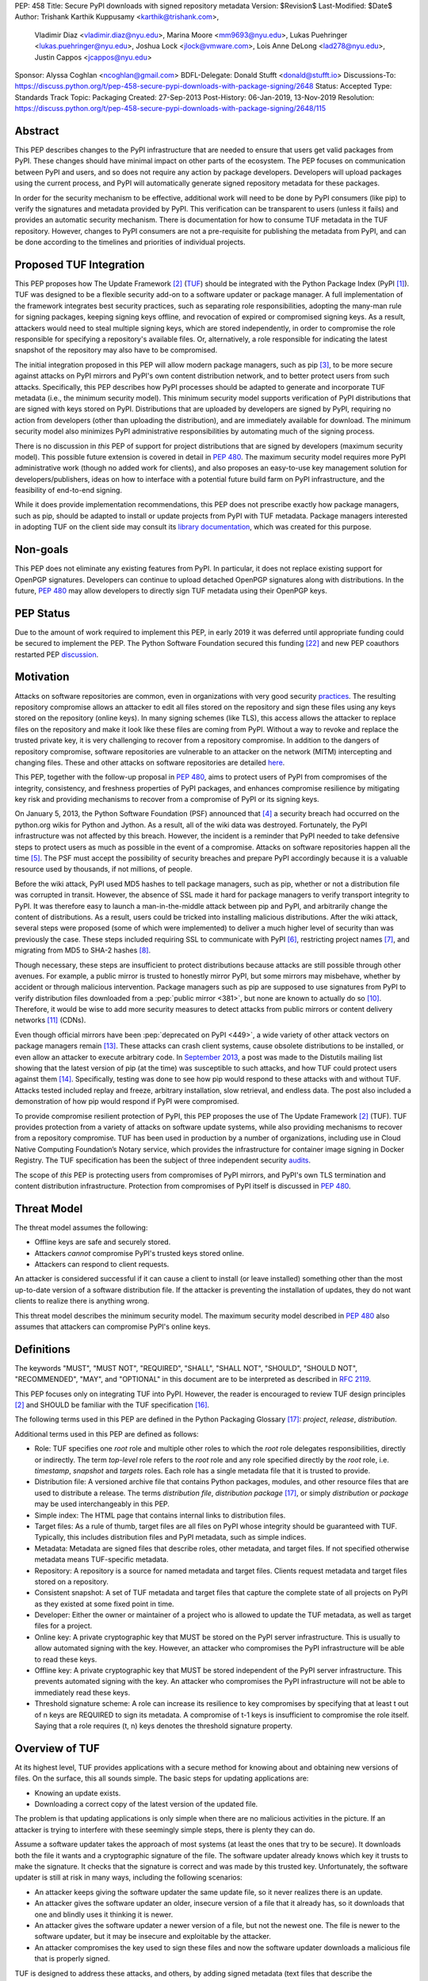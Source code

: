 PEP: 458
Title: Secure PyPI downloads with signed repository metadata
Version: $Revision$
Last-Modified: $Date$
Author: Trishank Karthik Kuppusamy <karthik@trishank.com>,
        Vladimir Diaz <vladimir.diaz@nyu.edu>,
        Marina Moore <mm9693@nyu.edu>,
        Lukas Puehringer <lukas.puehringer@nyu.edu>,
        Joshua Lock <jlock@vmware.com>,
        Lois Anne DeLong <lad278@nyu.edu>,
        Justin Cappos <jcappos@nyu.edu>
Sponsor: Alyssa Coghlan <ncoghlan@gmail.com>
BDFL-Delegate: Donald Stufft <donald@stufft.io>
Discussions-To: https://discuss.python.org/t/pep-458-secure-pypi-downloads-with-package-signing/2648
Status: Accepted
Type: Standards Track
Topic: Packaging
Created: 27-Sep-2013
Post-History: 06-Jan-2019, 13-Nov-2019
Resolution: https://discuss.python.org/t/pep-458-secure-pypi-downloads-with-package-signing/2648/115


Abstract
========

This PEP describes changes to the PyPI infrastructure that are needed to ensure
that users get valid packages from PyPI. These changes should have minimal
impact on other parts of the ecosystem. The PEP focuses on communication between
PyPI and users, and so does not require any action by package developers.
Developers will upload packages using the current process, and PyPI will
automatically generate signed repository metadata for these packages.

In order for the security mechanism to be
effective, additional work will need to be done by PyPI consumers (like pip) to
verify the signatures and metadata provided by PyPI. This verification can be
transparent to users (unless it fails) and provides an automatic security
mechanism. There is documentation for how to consume TUF metadata in the TUF
repository. However, changes to PyPI consumers are not a pre-requisite for
publishing the metadata from PyPI, and can be done
according to the timelines and priorities of individual projects.



Proposed TUF Integration
========================

This PEP proposes how The Update Framework [2]_ (TUF__) should be integrated with the
Python Package Index (PyPI [1]_). TUF was designed to be a flexible
security add-on to a software updater or package manager.  A full implementation
of the framework
integrates best security practices, such as separating role responsibilities,
adopting the many-man rule for signing packages, keeping signing keys offline,
and revocation of expired or compromised signing keys.  As a result, attackers
would need to steal multiple signing keys, which are stored independently,
in order to compromise the role responsible for specifying a repository's available
files.  Or, alternatively, a role
responsible for indicating the latest snapshot of the repository may also have to be
compromised.

__ https://www.linuxfoundation.org/cloud-containers-virtualization/2017/10/cncf-host-two-security-projects-notary-tuf-specification/

The initial integration proposed in this PEP will allow modern package managers,
such as pip [3]_, to be more secure against attacks on PyPI mirrors and PyPI's
own content distribution network, and to better protect users from such attacks.
Specifically, this PEP describes how PyPI processes
should be adapted to generate and incorporate TUF metadata (i.e., the minimum
security model).  This minimum security model supports verification of PyPI
distributions that are signed with keys stored on PyPI. Distributions that are
uploaded by developers are signed by PyPI, requiring no action from developers
(other than uploading the distribution), and are immediately available for
download.  The minimum security model also minimizes PyPI administrative
responsibilities by automating much of the signing process.

There is no discussion in *this* PEP of support for project distributions that
are signed by developers (maximum security model). This possible future extension
is covered in detail in :pep:`480`.  The maximum security model requires more PyPI
administrative work (though no added work for clients), and also proposes
an easy-to-use key management solution for developers/publishers, ideas on how
to interface with a potential future build farm on PyPI infrastructure, and the
feasibility of end-to-end signing.

While it does provide implementation recommendations, this PEP does not
prescribe exactly how package managers, such as pip, should be adapted
to install or update projects from PyPI with TUF metadata.   Package managers
interested in adopting TUF on the client side may consult its `library
documentation`__, which was created for this purpose.

__ https://theupdateframework.readthedocs.io/en/stable/api/tuf.ngclient.html

Non-goals
=========

This PEP does not eliminate any existing features from PyPI. In particular, it
does not replace existing support for OpenPGP signatures. Developers can continue
to upload detached OpenPGP signatures along with distributions. In the future,
:pep:`480` may allow developers to directly sign TUF metadata using their OpenPGP keys.


PEP Status
==========

Due to the amount of work required to implement this PEP, in early
2019 it was deferred until appropriate funding could be secured to
implement the PEP. The Python Software Foundation secured this funding
[22]_ and new PEP coauthors restarted PEP discussion__.

__ https://discuss.python.org/t/pep-458-secure-pypi-downloads-with-package-signing/2648/


Motivation
==========

Attacks on software repositories are common, even in organizations with very
good security practices__. The resulting repository compromise allows an
attacker to edit all files stored on the repository and sign these files using
any keys stored on the repository (online keys). In many signing schemes (like
TLS), this access allows the attacker to replace files on the repository and
make it look like these files are coming from PyPI. Without a way to revoke and
replace the trusted private key, it is very challenging to recover from a
repository compromise. In addition to the dangers of repository compromise,
software repositories are vulnerable to an attacker on the network (MITM)
intercepting and changing files. These and other attacks on software
repositories are detailed here__.

This PEP, together with the follow-up proposal in :pep:`480`, aims to protect users
of PyPI from compromises of the integrity, consistency, and freshness properties
of PyPI packages, and enhances compromise resilience by mitigating key risk and
providing mechanisms to recover from a compromise of PyPI or its signing keys.

__ https://github.com/theupdateframework/pip/wiki/Attacks-on-software-repositories
__ https://theupdateframework.github.io/security.html

On January 5, 2013, the Python Software Foundation (PSF) announced that [4]_ a security
breach had occurred on the
python.org wikis for Python and Jython. As a result, all of the wiki data was destroyed.
Fortunately, the PyPI infrastructure was not affected by this breach.
However, the incident is a reminder that PyPI needed to take defensive steps to
protect users as much as possible in the event of a compromise.  Attacks on
software repositories happen all the time [5]_.  The PSF must accept the
possibility of security breaches and prepare PyPI accordingly because it is a
valuable resource used by thousands, if not millions, of people.

Before the wiki attack, PyPI used MD5 hashes to tell package managers, such as
pip, whether or not a distribution file was corrupted in transit.  However, the absence
of SSL made it hard for package managers to verify transport integrity to PyPI.
It was therefore easy to launch a man-in-the-middle attack between pip and
PyPI, and arbitrarily change the content of distributions.  As a result, users could be tricked into
installing malicious distributions.  After the wiki
attack, several steps were proposed (some of which were implemented) to deliver
a much higher level of security than was previously the case. These steps included
requiring SSL to
communicate with PyPI [6]_, restricting project names [7]_, and migrating from
MD5 to SHA-2 hashes [8]_.

Though necessary, these steps are insufficient to protect distributions because attacks are still
possible through other avenues.  For example, a public mirror is trusted to
honestly mirror PyPI, but some mirrors may misbehave, whether by accident or through
malicious intervention.
Package managers such as pip are supposed to use signatures from PyPI to verify
distribution files downloaded from a :pep:`public mirror <381>`, but none are known to actually
do so [10]_.  Therefore, it would be wise to add more security measures to
detect attacks from public mirrors or content delivery networks [11]_ (CDNs).

Even though official mirrors have been :pep:`deprecated on PyPI <449>`, a
wide variety of other attack vectors on package managers remain [13]_.  These attacks
can crash client systems, cause obsolete distributions to be installed, or even
allow an attacker to execute arbitrary code.  In `September 2013`__, a post was
made to the Distutils mailing list showing that the latest version of pip (at
the time) was susceptible to such attacks, and how TUF could protect users
against them [14]_.  Specifically, testing was done to see how pip would
respond to these attacks with and without TUF.  Attacks tested included replay
and freeze, arbitrary installation, slow retrieval, and endless data.  The post
also included a demonstration of how pip would respond if PyPI were
compromised.

__ https://mail.python.org/pipermail/distutils-sig/2013-September/022755.html

To provide compromise resilient protection of PyPI, this PEP proposes the use of
The Update Framework [2]_ (TUF). TUF provides protection from a variety of
attacks on software update systems, while also providing mechanisms to recover
from a repository compromise. TUF has been used in production by a number of
organizations, including use in Cloud Native Computing Foundation’s Notary
service, which provides the infrastructure for container image signing in Docker
Registry. The TUF specification has been the subject of three independent
security audits__.

__ https://theupdateframework.github.io/audits.html

The scope of *this* PEP is protecting users from compromises of PyPI mirrors,
and PyPI's own TLS termination and content distribution infrastructure.
Protection from compromises of PyPI itself is discussed in :pep:`480`.


Threat Model
============

The threat model assumes the following:

* Offline keys are safe and securely stored.

* Attackers *cannot* compromise PyPI's trusted keys stored online.

* Attackers can respond to client requests.

An attacker is considered successful if it can cause a client to install (or
leave installed) something other than the most up-to-date version of a
software distribution file. If the attacker is preventing the installation
of updates, they do not want clients to realize there is anything wrong.

This threat model describes the minimum security model. The maximum security
model described in :pep:`480` also assumes that attackers can compromise PyPI's
online keys.


Definitions
===========

The keywords "MUST", "MUST NOT", "REQUIRED", "SHALL", "SHALL NOT", "SHOULD",
"SHOULD NOT", "RECOMMENDED", "MAY", and "OPTIONAL" in this document are to be
interpreted as described in :rfc:`2119`.

This PEP focuses only on integrating TUF into PyPI. However, the reader is
encouraged to review TUF design principles [2]_ and SHOULD be
familiar with the TUF specification [16]_.

The following terms used in this PEP are defined in the Python Packaging
Glossary [17]_: *project*, *release*, *distribution*.

Additional terms used in this PEP are defined as follows:

* Role: TUF specifies one *root* role and multiple other roles to which the
  *root* role delegates responsibilities, directly or indirectly. The term
  *top-level* role refers to the *root* role and any role specified directly by
  the *root* role, i.e. *timestamp*, *snapshot* and *targets* roles. Each role
  has a single metadata file that it is trusted to provide.

* Distribution file: A versioned archive file that contains Python packages,
  modules, and other resource files that are used to distribute a release. The
  terms *distribution file*, *distribution package* [17]_, or simply
  *distribution* or *package* may be used interchangeably in this PEP.

* Simple index: The HTML page that contains internal links to distribution
  files.

* Target files: As a rule of thumb, target files are all files on PyPI whose
  integrity should be guaranteed with TUF. Typically, this includes
  distribution files and PyPI metadata, such as simple indices.

* Metadata: Metadata are signed files that describe roles, other metadata, and
  target files. If not specified otherwise metadata means TUF-specific
  metadata.

* Repository: A repository is a source for named metadata and target
  files.  Clients request metadata and target files stored on a repository.

* Consistent snapshot: A set of TUF metadata and target files that capture the
  complete state of all projects on PyPI as they existed at some fixed point in
  time.

* Developer: Either the owner or maintainer of a project who is allowed to
  update the TUF metadata, as well as target files for a project.

* Online key: A private cryptographic key that MUST be stored on the PyPI
  server infrastructure.  This is usually to allow automated signing with the
  key.  However, an attacker who compromises the PyPI infrastructure will be
  able to read these keys.

* Offline key: A private cryptographic key that MUST be stored independent of
  the PyPI server infrastructure.  This prevents automated signing with the
  key.  An attacker who compromises the PyPI infrastructure will not be able to
  immediately read these keys.

* Threshold signature scheme: A role can increase its resilience to key
  compromises by specifying that at least t out of n keys are REQUIRED to sign
  its metadata.  A compromise of t-1 keys is insufficient to compromise the
  role itself.  Saying that a role requires (t, n) keys denotes the threshold
  signature property.


Overview of TUF
===============

At its highest level, TUF provides applications with a secure method for
knowing about and obtaining new versions of files. On the
surface, this all sounds simple. The basic steps for updating applications are:

* Knowing an update exists.

* Downloading a correct copy of the latest version of the updated file.

The problem is that updating applications is only simple when there are no
malicious activities in the picture. If an attacker is trying to interfere with
these seemingly simple steps, there is plenty they can do.

Assume a software updater takes the approach of most systems (at least the ones
that try to be secure). It downloads both the file it wants and a cryptographic
signature of the file. The software updater already knows which key it trusts
to make the signature. It checks that the signature is correct and was made by
this trusted key. Unfortunately, the software updater is still at risk in many
ways, including the following scenarios:

* An attacker keeps giving the software updater the same update file, so it
  never realizes there is an update.

* An attacker gives the software updater an older, insecure version of a file
  that it already has, so it downloads that one and blindly uses it thinking it
  is newer.

* An attacker gives the software updater a newer version of a file, but
  not the newest one.  The file is newer to the software updater, but it
  may be insecure and exploitable by the attacker.

* An attacker compromises the key used to sign these files and now the software
  updater downloads a malicious file that is properly signed.

TUF is designed to address these attacks, and others, by adding signed metadata
(text files that describe the repository's files) to the repository and
referencing the metadata files during the update procedure.  Repository files
are verified against the information included in the metadata before they are
handed off to the software update system.  The framework also provides
multi-signature trust, explicit and implicit revocation of cryptographic keys,
responsibility separation of the metadata, and minimized key risk.  For a full
list and outline of the repository attacks and software updater weaknesses
addressed by TUF, see Appendix A.


Integrating PyPI with TUF
=========================

A software update system must complete two main tasks to integrate with TUF.
First, the repository on the server side MUST be modified to provide signed
TUF metadata. This PEP is concerned with the first part of the integration,
and the changes on PyPI required to support software updates with TUF.

Second, it must add the framework to the client side of the update system. For
example, TUF MAY be integrated with the pip package manager. Thus, new versions
of pip going forward SHOULD use TUF by default to download and verify distributions
from PyPI before installing them. However, there may be unforeseen issues that
might prevent users from installing or updating distributions, including pip itself,
via TUF. Therefore, pip SHOULD provide an option e.g.,
``--unsafely-disable-package-verification``, in order to work around such issues
until they are resolved. Note, the proposed option name is purposefully long,
because a user must be helped to understand that the action is unsafe and not
generally recommended.

We assume that pip would use TUF to verify distributions downloaded only from PyPI.
pip MAY support TAP 4__ in order use TUF to also verify distributions downloaded
from :pep:`elsewhere <470>`.

__ https://github.com/theupdateframework/taps/blob/master/tap4.md



What Additional Repository Files are Required on PyPI?
------------------------------------------------------

In order for package managers like pip to download and verify distributions with
TUF, a few extra files MUST be added to PyPI. These extra repository files are
called TUF metadata, and they contain such information as which keys can be trusted,
the `cryptographic hashes`__ of files, signatures, metadata version numbers, and
the date after which the metadata should be considered expired.

__ https://en.wikipedia.org/wiki/Cryptographic_hash_function

When a package manager wants to check for updates, it asks TUF to do the work.
That is, a package manager never has to deal with this additional metadata or
understand what's going on underneath. If TUF reports back that there are
updates available, a package manager can then ask TUF to download these files
from PyPI. TUF downloads them and checks them against the TUF metadata that it
also downloads from the repository. If the downloaded target files are
trustworthy, TUF then hands them over to the package manager.

The `Document formats`__ section of the TUF specification provides information
about each type of required metadata and its expected content.  The next
section covers the different kinds of metadata RECOMMENDED for PyPI.

__ https://theupdateframework.github.io/specification/latest/#document-formats

In addition, all target files SHOULD be available on disk at least two times.
Once under their original filename, to provide backwards compatibility, and
once with their SHA-512 hash included in their
filename. This is required to produce `Consistent Snapshots`_.

Depending on the used file system different data deduplication mechanisms MAY
be employed to avoid storage increase from hard copies of target files.


PyPI and TUF Metadata
=====================

TUF metadata provides information that clients can use to make update
decisions.  For example, a *targets* metadata lists the available target files
on PyPI and includes the required signatures, cryptographic hash, and
file sizes for each.  Different metadata files provide different information, which are
signed by separate roles. The *root* role indicates what metadata belongs to
each role. The concept of roles allows TUF to delegate responsibilities
to multiple roles, thus minimizing the impact of any one compromised role.

TUF requires four top-level roles.  These are *root*, *timestamp*, *snapshot*,
and *targets*.  The *root* role specifies the public cryptographic keys of the
top-level roles (including its own).  The *timestamp* role references the
latest *snapshot* and can signify when a new snapshot of the repository is
available.  The *snapshot* role indicates the latest version of all the TUF
metadata files (other than *timestamp*). The *targets* role lists the file
paths of available target files together with their cryptographic hashes.
The file paths must be specified relative to a base URL. This allows the
actual target files to be served from anywhere, as long as the base URL
can be accessed by the client. Each top-level role will serve its
responsibilities without exception.  Table 1 provides an overview of the
roles used in TUF.

+-----------------------------------------------------------------------------+
|                          Roles and Responsibilities                         |
+-----------------+-----------------------------------------------------------+
|       root      | The root role is the locus of trust for the entire        |
|                 | repository. The root role signs the root.json metadata    |
|                 | file. This file indicates which keys are authorized for   |
|                 | each of the top-level roles, including for the root role  |
|                 | itself. The roles "root", "snapshot", "timestamp" and     |
|                 | "targets" must be specified and each has a list of public |
|                 | keys.                                                     |
+-----------------+-----------------------------------------------------------+
|     targets     | The targets role is responsible for indicating which      |
|                 | target files are available from the repository. More      |
|                 | precisely, it shares the responsibility of providing      |
|                 | information about the content of updates. The targets     |
|                 | role signs targets.json metadata, and can delegate trust  |
|                 | for repository files to other roles (delegated roles).    |
+-----------------+-----------------------------------------------------------+
| delegated roles | If the top-level targets role performs delegation, the    |
|                 | resulting delegated roles can then provide their own      |
|                 | metadata files. The format of the metadata files provided |
|                 | by delegated targets roles is the same as that of         |
|                 | targets.json. As with targets.json, the latest version of |
|                 | metadata files belonging to delegated roles are described |
|                 | in the snapshot role's metadata.                          |
+-----------------+-----------------------------------------------------------+
|     snapshot    | The snapshot role is responsible for ensuring that        |
|                 | clients see a consistent repository state. It provides    |
|                 | repository state information by indicating the latest     |
|                 | versions of the top-level targets and delegated targets   |
|                 | metadata files on the repository in snapshot.json. root   |
|                 | and timestamp are not listed in snapshot.json, because    |
|                 | timestamp signs for its freshness, after snapshot.json    |
|                 | has been created, and root, which has all top-level keys, |
|                 | is required ahead of time to trust any of the top-level   |
|                 | roles.                                                    |
+-----------------+-----------------------------------------------------------+
|    timestamp    | The timestamp role is responsible for providing           |
|                 | information about the timeliness of available updates.    |
|                 | Timeliness information is made available by frequently    |
|                 | signing a new timestamp.json file that has a short        |
|                 | expiration time. This file indicates the latest version   |
|                 | of snapshot.json.                                         |
+-----------------+-----------------------------------------------------------+

Table 1: An overview of the TUF roles.

Unless otherwise specified, this PEP RECOMMENDS that every metadata or
target file be hashed using the SHA2-512 function of
the `SHA-2`__ family. SHA-2 has native and well-tested Python 2 and 3
support (allowing for verification of these hashes without additional,
non-Python dependencies). If stronger security guarantees are
required, then both SHA2-256 and SHA2-512 or both SHA2-256 and `SHA3-256`__
MAY be used instead. SHA2-256 and SHA3-256
are based on very different designs from each other, providing extra protection
against `collision attacks`__. However, SHA-3
requires installing additional, non-Python dependencies for `Python 2`__.

__ https://en.wikipedia.org/wiki/SHA-2
__ https://en.wikipedia.org/wiki/SHA-3
__ https://en.wikipedia.org/wiki/Collision_attack
__ https://pip.pypa.io/en/latest/development/release-process/#python-2-support


Signing Metadata and Repository Management
------------------------------------------

The top-level *root* role signs for the keys of the top-level *timestamp*,
*snapshot*, *targets*, and *root* roles.  The *timestamp* role signs for every
new snapshot of the repository metadata.  The *snapshot* role signs for *root*,
*targets*, and all delegated targets roles. The delegated targets role *bins*
further delegates to the *bin-n* roles, which sign for all distribution files
belonging to registered PyPI projects.

Figure 1 provides an overview of the roles available within PyPI, which
includes the top-level roles and the roles delegated to by *targets*. The figure
also indicates the types of keys used to sign each role, and which roles are
trusted to sign for files available on PyPI.  The next two sections cover the
details of signing repository files and the types of keys used for each role.

.. image:: pep-0458-1.png
   :class: invert-in-dark-mode

Figure 1: An overview of the role metadata available on PyPI.

The roles that change most frequently are *timestamp*, *snapshot* and roles
delegated to by *bins* (i.e., *bin-n*).  The *timestamp* and *snapshot*
metadata MUST be updated whenever *root*, *targets* or delegated metadata are
updated.  Observe, though, that *root* and *targets* metadata are much less
likely to be updated as often as delegated metadata.  Similarly, the *bins* role
will only be updated when a *bin-n* role is added, updated, or removed.  Therefore, *timestamp*,
*snapshot*, and *bin-n* metadata will most likely be updated frequently (possibly every
minute) due to delegated metadata being updated frequently in order to support
continuous delivery of projects.  Continuous delivery is a set of processes
that PyPI uses to produce snapshots that can safely coexist and be deleted
independent of other snapshots [18]_.

Every year, PyPI administrators SHOULD sign for *root* and *targets* role keys.
Automation will continuously sign for a timestamped snapshot of all projects. A
repository `Metadata API`__ is available that can be used to `manage a TUF
repository`__.

__ https://theupdateframework.readthedocs.io/en/stable/api/tuf.api.html
__ https://github.com/theupdateframework/python-tuf/blob/v0.20.0/examples/repo_example/basic_repo.py

In standard operation, the *bin-n* metadata will be updated and signed as new
distributions are uploaded to PyPI. However, there will also need to be a
one-time online initialization mechanism to create and sign *bin-n* metadata for
all existing distributions that are part of the PyPI repository every time PyPI
is re-initialized.


How to Establish Initial Trust in the PyPI Root Keys
----------------------------------------------------

Package managers like pip MUST ship the *root* metadata file with the
installation files that users initially download. This includes information
about the keys trusted for all top-level roles (including the root keys themselves).
Package managers must also bundle a TUF client library. Any new version of *root*
metadata that the TUF client library may download is verified against the root keys
initially bundled with the package manager. If a root key is compromised,
but a threshold of keys are still secured, then PyPI administrators MUST push new
*root* metadata that revokes trust in the compromised keys. If a threshold of root
keys are compromised, then the *root* metadata MUST be updated out-of-band.
(However, the threshold of root keys should be chosen so that this event is extremely
unlikely.) Package managers do not necessarily need to be updated immediately if root
keys are revoked or added between new releases of the package manager, as the TUF update
process automatically handles cases where a threshold of previous *root* keys sign
for new *root* keys (assuming no backwards-incompatibility in the TUF specification
used). So, for example, if a package manager was initially shipped with version 1 of
the *root* metadata, and a threshold of *root* keys in version 1 signed version 2 of
the *root metadata*, and a threshold of *root* keys in version 2 signed version 3 of
the *root metadata, then the package manager should be able to transparently update
its copy of the *root* metadata from version 1 to 3 using its TUF client library.

Thus, to repeat, the latest good copy of *root* metadata and a TUF client library MUST
be included in any new version of pip shipped with CPython (via ensurepip). The TUF
client library inside the package manager then loads the *root* metadata and downloads
the rest of the roles, including updating the *root* metadata if it has changed.
An `outline of the update process`__ is available.

__ https://github.com/theupdateframework/specification/blob/master/tuf-spec.md#5-detailed-workflows


Minimum Security Model
----------------------

There are two security models to consider when integrating TUF into PyPI.  The
one proposed in this PEP is the minimum security model, which supports
verification of PyPI distributions signed with private cryptographic
keys stored on PyPI.  Distributions uploaded by developers are signed by PyPI
and immediately available for download.  A possible future extension to this
PEP, discussed in :pep:`480`, proposes the maximum security model and allows
a developer to sign for their project.  Developer keys are not stored online:
therefore, projects are safe from PyPI compromises.

The minimum security model requires no action from a developer and protects
against malicious CDNs [19]_ and public mirrors.  To support continuous
delivery of uploaded distributions, PyPI signs for projects with an online key.
This level of security prevents projects from being accidentally or
deliberately tampered with by a mirror or a CDN because neither will
have any of the keys required to sign for projects.  However, it does not
protect projects from attackers who have compromised PyPI, since they can
then manipulate TUF metadata using the keys stored online.

This PEP proposes that the *bin-n* roles sign for all PyPI projects with online
keys. These *bin-n* roles MUST all be delegated by the upper-level *bins* role,
which is signed with an offline key, and in turn MUST be delegated by the
top-level *targets* role, which is also signed with an offline key.
This means that when a package manager such as pip (i.e., using TUF) downloads
a distribution file from a project on PyPI, it will consult the *targets* role about
the TUF metadata for that distribution file.  If ultimately no *bin-n* roles
delegated by *targets* via *bins* specify the distribution file, then it is
considered to be non-existent on PyPI.

Note, the reason why *targets* does not directly delegate to *bin-n*, but
instead uses the intermediary *bins* role, is so that other delegations can
easily be added or removed, without affecting the *bins*-to-*bin-n* mapping.
This is crucial for the implementation of :pep:`480`.


Metadata Expiry Times
---------------------

The metadata for the *root*, *targets*, and *bins* roles SHOULD each expire in
one year, because these metadata files are expected to change very rarely.

The *timestamp*, *snapshot*, and *bin-n* metadata SHOULD each expire in one day
because a CDN or mirror SHOULD synchronize itself with PyPI every day.
Furthermore, this generous time frame also takes into account client clocks
that are highly skewed or adrift.


Metadata Scalability
--------------------

As the number of projects and distributions on a repository grows, TUF metadata will need to
grow correspondingly.  For example, consider the *bins* role.  In August 2013,
it was found that the size of the *bins* metadata was about 42MB if the *bins*
role itself signed for about 220K PyPI targets (which are simple indices and
distributions).  This PEP does not delve into the details, but TUF features a
so-called `"hashed bin delegation"`__ scheme that splits a large targets metadata file
into many small ones.  This allows a TUF client updater to intelligently
download only a small number of TUF metadata files in order to update any
project signed for by the *bins* role.  For example, applying this scheme to
the previous repository resulted in pip downloading between 1.3KB and 111KB to
install or upgrade a PyPI project via TUF.

__ https://github.com/theupdateframework/python-tuf/blob/v0.20.0/examples/repo_example/hashed_bin_delegation.py

Based on our findings as of the time this document was updated for
implementation (Nov 7 2019), summarized in Tables 2-3, PyPI SHOULD
split all targets in the *bins* role by delegating them to 16,384
*bin-n* roles (see C10 in Table 2). Each *bin-n* role would sign
for the PyPI targets whose SHA2-512 hashes fall into that bin
(see Figure 1 and `Consistent Snapshots`_). It was found
that this number of bins would result in a 5-9% metadata overhead
(relative to the average size of downloaded distribution files; see V13 and
V15 in Table 3) for returning users, and a 69% overhead for new
users who are installing pip for the first time (see V17 in Table 3).


A few assumptions used in calculating these metadata overhead percentages:

1. We are ignoring root, timestamp, and top-level targets metadata.
2. pip will always be bundled with the latest good copy of metadata for all
   roles.

+------+--------------------------------------------------+-----------+
| Name | Description                                      | Value     |
+------+--------------------------------------------------+-----------+
| C1   | # of bytes in a SHA2-512 hexadecimal digest      | 128       |
+------+--------------------------------------------------+-----------+
| C2   | # of bytes for a SHA2-512 public key ID          | 64        |
+------+--------------------------------------------------+-----------+
| C3   | # of bytes for an Ed25519 signature              | 128       |
+------+--------------------------------------------------+-----------+
| C4   | # of bytes for an Ed25519 public key             | 64        |
+------+--------------------------------------------------+-----------+
| C5   | # of bytes for a target relative file path       | 256       |
+------+--------------------------------------------------+-----------+
| C6   | # of bytes to encode a target file size          | 7         |
+------+--------------------------------------------------+-----------+
| C7   | # of bytes to encode a version number            | 6         |
+------+--------------------------------------------------+-----------+
| C8   | # of targets (simple indices and distributions)  | 2,273,539 |
+------+--------------------------------------------------+-----------+
| C9   | Average # of bytes for a downloaded distribution | 2,184,393 |
+------+--------------------------------------------------+-----------+
| C10  | # of bins                                        | 16,384    |
+------+--------------------------------------------------+-----------+

C8 was computed by querying the number of release files.
C9 was derived by taking the average between a rough estimate of the average
size of release files *downloaded* over the past 31 days (1,628,321 bytes),
and the average size of releases files on disk (2,740,465 bytes).
Ee Durbin helped to provide these numbers on November 7, 2019.

Table 2: A list of constants used to calculate metadata overhead.

+------+------------------------------------------------------------------------------------+------------------------------+-----------+
| Name | Description                                                                        | Formula                      | Value     |
+------+------------------------------------------------------------------------------------+------------------------------+-----------+
| V1   | Length of a path hash prefix                                                       | math.ceil(math.log(C10, 16)) | 4         |
+------+------------------------------------------------------------------------------------+------------------------------+-----------+
| V2   | Total # of path hash prefixes                                                      | 16**V1                       | 65,536    |
+------+------------------------------------------------------------------------------------+------------------------------+-----------+
| V3   | Avg # of targets per bin                                                           | math.ceil(C8/C10)            | 139       |
+------+------------------------------------------------------------------------------------+------------------------------+-----------+
| V4   | Avg size of SHA-512 hashes per bin                                                 | V3*C1                        | 17,792    |
+------+------------------------------------------------------------------------------------+------------------------------+-----------+
| V5   | Avg size of target paths per bin                                                   | V3*C5                        | 35,584    |
+------+------------------------------------------------------------------------------------+------------------------------+-----------+
| V6   | Avg size of lengths per bin                                                        | V3*C6                        | 973       |
+------+------------------------------------------------------------------------------------+------------------------------+-----------+
| V7   | Avg size of bin-n metadata (bytes)                                                 | V4+V5+V6                     | 54,349    |
+------+------------------------------------------------------------------------------------+------------------------------+-----------+
| V8   | Total size of public key IDs in bins                                               | C10*C2                       | 1,048,576 |
+------+------------------------------------------------------------------------------------+------------------------------+-----------+
| V9   | Total size of path hash prefixes in bins                                           | V1*V2                        | 262,144   |
+------+------------------------------------------------------------------------------------+------------------------------+-----------+
| V10  | Est. size of bins metadata (bytes)                                                 | V8+V9                        | 1,310,720 |
+------+------------------------------------------------------------------------------------+------------------------------+-----------+
| V11  | Est. size of snapshot metadata (bytes)                                             | C10*C7                       | 98,304    |
+------+------------------------------------------------------------------------------------+------------------------------+-----------+
| V12  | Est. size of metadata overhead per distribution per returning user (same snapshot) | 2*V7                         | 108,698   |
+------+------------------------------------------------------------------------------------+------------------------------+-----------+
| V13  | Est. metadata overhead per distribution per returning user (same snapshot)         | round((V12/C9)*100)          | 5%        |
+------+------------------------------------------------------------------------------------+------------------------------+-----------+
| V14  | Est. size of metadata overhead per distribution per returning user (diff snapshot) | V12+V11                      | 207,002   |
+------+------------------------------------------------------------------------------------+------------------------------+-----------+
| V15  | Est. metadata overhead per distribution per returning user (diff snapshot)         | round((V14/C9)*100)          | 9%        |
+------+------------------------------------------------------------------------------------+------------------------------+-----------+
| V16  | Est. size of metadata overhead per distribution per new user                       | V14+V10                      | 1,517,722 |
+------+------------------------------------------------------------------------------------+------------------------------+-----------+
| V17  | Est. metadata overhead per distribution per new user                               | round((V16/C9)*100)          | 69%       |
+------+------------------------------------------------------------------------------------+------------------------------+-----------+

Table 3: Estimated metadata overheads for new and returning users.

The interested reader may find an interactive version of the metadata overhead
calculator here__:

__ https://docs.google.com/spreadsheets/d/11_XkeHrf4GdhMYVqpYWsug6JNz5ZK6HvvmDZX0__K2I/edit?usp=sharing

This number of bins SHOULD increase when the metadata overhead for returning
users exceeds 50%. Presently, this SHOULD happen when the number of targets
increase at least 10x from over 2M to over 22M, at which point the metadata
overhead for returning and new users would be around 50-54% and 114%
respectively, assuming that the number of bins stay fixed. If the number of
bins is increased, then the cost for all users would effectively be the cost
for new users, because their cost would be dominated by the (once-in-a-while)
cost of downloading the large number of delegations in the ``bins`` metadata.
If the cost for new users should prove to be too much, primarily due to the
overhead of downloading the ``bins`` metadata, then this subject SHOULD be
revisited before that happens.

Note that changes to the number of bins on the server are transparent to the
client.  The package manager will be required to download a fresh set of
metadata, as though it were a new user, but this operation will not require any
explicit code logic or user interaction in order to do so.

It is possible to make TUF metadata more compact by representing it in a binary
format, as opposed to the JSON text format.  Nevertheless, a sufficiently large
number of projects and distributions will introduce scalability challenges at
some point, and therefore the *bins* role will still need delegations (as
outlined in Figure 1) in order to address the problem.  The JSON format is an
open and well-known standard for data interchange, which is already supported by
the TUF reference implementation, and therefore the recommended data format by
this PEP.  However, due to the large number of delegations, compressed
versions of all metadata SHOULD also be made available to clients via the
existing Warehouse mechanisms for HTTP compression. In addition, the JSON
metadata could be compressed before being sent to clients. The TUF reference
implementation does not currently support downloading compressed JSON metadata,
but this could be added to reduce the metadata size.


PyPI and Key Requirements
=========================

In this section, the kinds of keys required to sign for TUF roles on PyPI are
examined.  TUF is agnostic with respect to choices of digital signature
algorithms.  However, this PEP RECOMMENDS that all digital signatures be
produced with the Ed25519 algorithm [15]_.  Ed25519 has native and
well-tested Python support (allowing for verification of signatures without
additional, non-Python dependencies), uses small keys, and is supported
by modern HSM and authentication token hardware.


Number and Type Of Keys Recommended
-----------------------------------

The *root* role key is critical for security and should very rarely be used.
It is primarily used for key revocation, and it is the locus of trust for all
of PyPI.  The *root* role signs for the keys that are authorized for each of
the top-level roles (including its own).  Keys belonging to the *root* role are
intended to be very well-protected and used with the least frequency of all
keys.  It is RECOMMENDED that the PSF board determine the current set of trusted
root key holders, each of whom will own a (strong) root key.
A majority of them can then constitute a quorum to revoke or endow trust in all
top-level keys.  Alternatively, the system administrators of PyPI could be
given responsibility for signing for the *root* role.  Therefore, the *root*
role SHOULD require (t, n) keys, where n is the number of key holders determined
by the PSF board, and t > 1 (so that at least two members must sign the *root*
role).

The *targets* role will be used only to sign for the static delegation of all
targets to the *bins* role.  Since these target delegations must be secured
against attacks in the event of a compromise, the keys for the *targets* role
MUST be offline and independent of other keys.  For simplicity of key
management, without sacrificing security, it is RECOMMENDED that the keys of
the *targets* role be permanently discarded as soon as they have been created
and used to sign for the role.  Therefore, the *targets* role SHOULD require
(2, 2) keys.  Again, this is because the keys are going to be permanently
discarded, and more offline keys will not help resist key recovery
attacks [20]_ unless the diversity of cryptographic algorithms is maintained.

For similar reasons, the keys for the *bins* role SHOULD be set up similar to
the keys for the *targets* role.

In order to support continuous delivery, the keys for the *timestamp*,
*snapshot*, and all *bin-n* roles MUST be online. There is little benefit in
requiring all of these roles to use different online keys, since attackers
would presumably be able to compromise all of them if they compromise PyPI.
Therefore, it is reasonable to use one online key for all of them.


Managing online keys
---------------------

The online key shared by the *timestamp*, *snapshot*, and all *bin-n* roles
MAY be stored, encrypted or not, on the Python infrastructure. For example,
the key MAY be kept on a self-hosted key management service (e.g. Hashicorp
Vault__), or a third-party one (e.g. AWS KMS__, Google Cloud KMS__, or Azure
Key Vault__).

__ https://www.vaultproject.io/
__ https://aws.amazon.com/kms/
__ https://cloud.google.com/kms/
__ https://docs.microsoft.com/en-us/azure/key-vault/basic-concepts

Some of these key management services allow keys to be stored on Hardware
Security Modules (HSMs) (e.g., Hashicorp Vault__, AWS CloudHSM__, Google
Cloud HSM__, Azure Key Vault__). This prevents attackers from exfiltrating
the online private key (albeit not from using it, although their actions
may now be cryptographically auditable). However, this requires modifying
the reference TUF implementation to support HSMs (WIP__).

__ https://www.vaultproject.io/docs/enterprise/hsm/index.html
__ https://aws.amazon.com/cloudhsm/
__ https://cloud.google.com/hsm/
__ https://docs.microsoft.com/en-us/azure/key-vault/key-vault-hsm-protected-keys
__ https://github.com/secure-systems-lab/securesystemslib/pull/170

Regardless of where and how this online key is kept, its use SHOULD be
carefully logged, monitored, and audited, ideally in such a manner that
attackers who compromise PyPI are unable to immediately turn off this logging,
monitoring, and auditing.

Managing offline keys
----------------------

As explained in the previous section, the *root*, *targets*, and *bins* role
keys MUST be offline for maximum security. These keys will be offline in the
sense that their private keys MUST NOT be stored on PyPI, though some of them
MAY be online in the private infrastructure of the project.

There SHOULD be an offline key ceremony to generate, backup, and store these
keys in such a manner that the private keys can be read only by the Python
administrators when necessary (e.g., such as rotating the keys for the
top-level TUF roles). Thus, keys SHOULD be generated, preferably in a physical
location where side-channel attacks__ are not a concern, using:

1. A trusted, airgapped__ computer with a true random number generator__, and
   with no **data** persisting after the ceremony
2. A trusted operating system
3. A trusted set of third-party packages (such as updated versions of
   cryptographic libraries or the TUF reference implementation, where the
   versions provided by the trusted operating system are not recent enough)

__ https://en.wikipedia.org/wiki/Side-channel_attack
__ https://en.wikipedia.org/wiki/Air_gap_(networking)
__ https://en.wikipedia.org/wiki/Hardware_random_number_generator

In order to avoid the persistence of sensitive data (e.g., private keys) other than
on backup media after the ceremony, offline keys SHOULD be generated
encrypted using strong passwords, either on (in decreasing order of trust):
private HSMs (e.g., YubiHSM__), cloud-based HSMs (e.g., those listed above),
in volatile memory (e.g., RAM), or in nonvolatile memory
(e.g., SSD or microSD).  If keys must be generated on nonvolatile memory,
then this memory MUST be irrecoverably destroyed after having securely
backed up the keys.

__ https://www.yubico.com/products/yubihsm/

Passwords used to encrypt keys SHOULD be stored somewhere durable and
trustworthy to which only Python admins have access.

In order to minimize OPSEC__ errors during the ceremony, scripts SHOULD be
written, for execution on the trusted key-generation computer, to automate
tedious steps of the ceremony, such as:

- Exporting to sneakernet__ all code and data (previous TUF metadata and *root*
  keys) required to generate new keys and replace old ones
- Tightening the firewall, updating the entire operating system in order to
  fix security vulnerabilities, and airgapping the computer
- Exporting *all* new TUF metadata and keys to encrypted backup media.
  This backup provides a complete copy of the data required to restore the PyPI
  TUF repository
- Exporting *only* new TUF metadata and online keys to encrypted backup media.
  This backup provides all online data for import into the PyPI infrastructure
  and is useful, e.g., when the online data needs to be restored from a previous
  archived state
- Printing and saving cryptographic hashes of new TUF metadata. This printed copy
  provides an additional offline paper backup, which can be used as a comparison
  in the case of a compromise

__ https://en.wikipedia.org/wiki/Operations_security
__ https://en.wikipedia.org/wiki/Sneakernet

Note the one-time keys for the *targets* and *bins* roles MAY be safely
generated, used, and deleted during the offline key ceremony. Furthermore,
the *root* keys MAY not be generated during the offline key ceremony itself.
Instead, a threshold t of n Python administrators, as discussed above, MAY
independently sign the *root* metadata **after** the offline key ceremony used
to generate all other keys.


How Should Metadata be Generated?
=================================

Project developers expect the distributions they upload to PyPI to be
immediately available for download.  Unfortunately, there will be problems when
many readers and writers simultaneously access the same metadata and
target files.  That is, there needs to be a way to ensure consistency of
metadata and target files when multiple developers simultaneously change these
files. There are also issues with consistency on PyPI
without TUF, but the problem is more severe with signed metadata that MUST keep
track of the files available on PyPI in real-time.

Suppose that PyPI generates a *snapshot* that indicates the latest version of
every metadata, except *timestamp*, at version 1 and a client requests this
*snapshot* from PyPI.  While the client is busy downloading this *snapshot*,
PyPI then timestamps a new snapshot at, say, version 2.  Without ensuring
consistency of metadata, the client would find itself with a copy of *snapshot*
that disagrees with what is available on PyPI. The result would be indistinguishable from
arbitrary metadata injected by an attacker.  The problem would also occur with
mirrors attempting to sync with PyPI.

Consistent Snapshots
--------------------

To keep TUF metadata on PyPI consistent with the highly volatile target files,
consistent snapshots SHOULD be used. Each consistent snapshot captures the
state of all known projects at a given time and MAY safely coexist with any
other snapshot, or be deleted independently, without affecting any other
snapshot.

To maintain consistent snapshots, all TUF metadata MUST, when written to disk,
include a version number in their filename:

  VERSION_NUMBER.ROLENAME.json,
    where VERSION_NUMBER is an incrementing integer, and ROLENAME is one of the
    top-level metadata roles -- *root*, *snapshot* or *targets* -- or one of
    the delegated targets roles -- *bins* or *bin-n*.

The only exception is the *timestamp* metadata file, whose version would not be known
in advance when a client performs an update. The *timestamp* metadata
lists the
version of the *snapshot* metadata, which in turn lists the versions of the
*targets* and delegated targets metadata, all as part of a given consistent
snapshot.

In normal usage, version number overflow is unlikely to occur. An 8-byte integer,
for instance, can be incremented once per millisecond and last almost 300 million
years. If an attacker increases the version number arbitrarily, the repository
can recover by revoking the compromised keys and resetting the version number as
described in the TUF specification__.

__ https://github.com/theupdateframework/specification/blame/4b82990afdc6c6d77aa9d43e0632f01bb9e7752c/tuf-spec.md#L1112-L1120

The *targets* or delegated targets metadata refer to the actual target
files, including their cryptographic hashes as specified above.
Thus, to mark a target file as part of a consistent snapshot it MUST, when
written to disk, include its hash in its filename:

  HASH.FILENAME
    where HASH is the `hex digest`__ of the hash of the file contents and
    FILENAME is the original filename.

This means that there MAY be multiple copies of every target file, one for each
of the cryptographic hash functions specified above.

__ https://docs.python.org/3.7/library/hashlib.html#hashlib.hash.hexdigest

Assuming infinite disk space, strictly incrementing version numbers, and no
`hash collisions`__, a client may safely read from one snapshot while PyPI
produces another snapshot.

__ https://en.wikipedia.org/wiki/Collision_(computer_science)

Clients, such as pip, that use the TUF protocol MUST be modified to download
every metadata and target file, except for *timestamp* metadata. This is done
by including, in the file request, the version of the file (for metadata),
or the cryptographic hash of the file (for target files) in the filename.

In this simple but effective manner, PyPI is able to capture a consistent
snapshot of all projects and the associated metadata at a given time.  The next
subsection provides implementation details of this idea.

Note: This PEP does not prohibit using advanced file systems or tools to
produce consistent snapshots. There are two important reasons for proposing a simple solution in this PEP.
First, the solution does not mandate that PyPI
use any particular file system or tool.  Second, the generic file-system based
approach allows mirrors to use extant file transfer tools, such as rsync, to
efficiently transfer consistent snapshots from PyPI.


Producing Consistent Snapshots
------------------------------

When a new distribution file is uploaded to PyPI, PyPI MUST update the
responsible *bin-n* metadata. Remember that all target files are sorted into
bins by their filename hashes. PyPI MUST also update *snapshot* to account for
the updated *bin-n* metadata, and *timestamp* to account for the updated
*snapshot* metadata. These updates SHOULD be handled by an automated *snapshot
process*.

File uploads MAY be handled in parallel, however, consistent snapshots MUST be
produced in a strictly sequential manner. Furthermore, as long as distribution
files are self-contained, a consistent snapshot MAY be produced for each
uploaded file. To do so upload processes place new distribution files into a
concurrency-safe FIFO queue and the snapshot process reads from that queue one
file at a time and performs the following tasks:

First, it adds the new file path to the relevant *bin-n* metadata, increments
its version number, signs it with the *bin-n* role key, and writes it to
*VERSION_NUMBER.bin-N.json*.

Then, it takes the most recent *snapshot* metadata, updates its *bin-n*
metadata version numbers, increments its own version number, signs it with the
*snapshot* role key, and writes it to *VERSION_NUMBER.snapshot.json*.

And finally, the snapshot process takes the most recent *timestamp* metadata,
updates its *snapshot* metadata hash and version number, increments its own
version number, sets a new expiration time, signs it with the *timestamp* role
key, and writes it to *timestamp.json*.

When updating *bin-n* metadata for a consistent snapshot, the snapshot process
SHOULD also include any new or updated hashes of simple index pages in the
relevant *bin-n* metadata. Note that, simple index pages may be generated
dynamically on API calls, so it is important that their output remains stable
throughout the validity of a consistent snapshot.

Since the snapshot process MUST generate consistent snapshots in a strictly
sequential manner it constitutes a bottleneck. Fortunately, the operation of
signing is fast enough that this may be done a thousand or more times per
second.

Moreover, PyPI MAY serve distribution files to clients before the corresponding
consistent snapshot metadata is generated. In that case the client software
SHOULD inform the user that full TUF protection is not yet available but will
be shortly.

PyPI SHOULD use a `transaction log`__ to record upload processes and the
snapshot queue for auditing and to recover from errors after a server failure.

__ https://en.wikipedia.org/wiki/Transaction_log


Cleaning up old metadata
------------------------

To avoid running out of disk space due to the constant production of new
consistent snapshots, PyPI SHOULD regularly delete old consistent snapshots,
i.e. metadata and target files that were obsoleted some reasonable time in
the past, such as 1 hour.

In order to preserve the latest consistent snapshot PyPI MAY use a
"mark-and-sweep" algorithm. That is, walk from the root of the latest
consistent snapshot, i.e. *timestamp* over *snapshot* over *targets* and
delegated targets until the target files, marking all visited files, and
delete all unmarked files. The last few consistent snapshots may be preserved
in a similar fashion.

Deleting a consistent snapshot will cause clients to see nothing except HTTP
404 responses to any request for a file within that consistent snapshot.
Clients SHOULD then retry their requests (as before) with the latest consistent
snapshot.

Note that *root* metadata, even though versioned, is not part of any consistent
snapshot. PyPI MUST NOT delete old versions of *root* metadata. This guarantees
that clients can update to the latest *root* role keys, no matter how outdated
their local *root* metadata is.


Revoking Trust in Projects and Distributions
============================================

From time to time either a project or a distribution will need to be revoked.
To revoke trust in either a project or a distribution, the associated bin-n
role can simply remove the corresponding targets and re-sign the bin-n
metadata. This action only requires actions with the online bin-n key.



Key Compromise Analysis
=======================

This PEP has covered the minimum security model, the TUF roles that should be
added to support continuous delivery of distributions, and how to generate and
sign the metadata for each role.  The remaining sections discuss how PyPI
SHOULD audit repository metadata, and the methods PyPI can use to detect and
recover from a PyPI compromise.

Table 4 summarizes a few of the attacks possible when a threshold number of
private cryptographic keys (belonging to any of the PyPI roles) are
compromised.  The leftmost column lists the roles (or a combination of roles)
that have been compromised, and the columns to its right show whether the
compromised roles leave clients susceptible to malicious updates, a freeze
attack, or metadata inconsistency attacks. Note that if the timestamp, snapshot,
and bin-n roles are stored in the same online location, a compromise of one
means they will all be compromised. Therefore, the table considers these
roles together. A version of this table that considers these roles separately
is included in :pep:`480`.

+-----------------+-------------------+----------------+--------------------------------+
| Role Compromise | Malicious Updates | Freeze Attack  | Metadata Inconsistency Attacks |
+=================+===================+================+================================+
| targets         | NO                                                                  |
| **OR**          | timestamp and snapshot need to cooperate                            |
| bins            |                                                                     |
+-----------------+-------------------+----------------+--------------------------------+
| timestamp       | YES                                                                 |
| **AND**         | limited by earliest root, targets, or bins metadata expiry time     |
| snapshot        |                                                                     |
| **AND**         |                                                                     |
| bin-n           |                                                                     |
+-----------------+-------------------+----------------+--------------------------------+
| root            | YES                                                                 |
+-----------------+-------------------+----------------+--------------------------------+

Table 4: Attacks possible by compromising certain combinations of role keys.
In `September 2013`__, it was shown how the latest version (at the time) of pip
was susceptible to these attacks and how TUF could protect users against them
[14]_.

__ https://mail.python.org/pipermail/distutils-sig/2013-September/022755.html

Note that compromising *targets* or *bins*
does not immediately allow an attacker to serve malicious
updates.  The attacker must also compromise the *timestamp* and *snapshot*
roles, which are both online and therefore more likely to be compromised.
This means that, in order to launch any attack, one must not only be able to
act as a man-in-the-middle, but also compromise the *timestamp* key (or
compromise the *root* keys and sign a new *timestamp* key).  To launch any
attack other than a freeze attack, one must also compromise the *snapshot* key.
In practice, this PEP recommends storing the *snapshot*, *timestamp*, and
*bin-n* keys together, or even using the same key for all of these roles.
Because of this, the attacker only needs to compromise this single server to
perform any of the attacks listed above. Note that clients are still protected
against compromises of non-signing infrastructure such as CDNs or mirrors.
Moreover, the offline *root* key will
allow the repository to recover from an attack by revoking the online key(s).

The maximum security model shows how TUF mitigates online key compromises by
introducing additional roles for end-to-signing. Details about how to generate
developer keys and sign upload distributions are provided in :pep:`480`.


In the Event of a Key Compromise
--------------------------------

A key compromise means that a threshold of keys (belonging to the metadata
roles on PyPI), as well as the PyPI infrastructure have been compromised and
used to sign new metadata on PyPI.

If a threshold number of *timestamp*, *snapshot*, *targets*, *bins* or *bin-n*
keys have been compromised, then PyPI MUST take the following steps:

1. Revoke the *timestamp*, *snapshot* and *targets* role keys from
   the *root* role.  This is done by replacing the compromised *timestamp*,
   *snapshot* and *targets* keys with newly issued keys.

2. Revoke the *bins* keys from the *targets* role by replacing their keys with
   newly issued keys.  Sign the new *targets* role metadata and discard the new
   keys (because, as explained earlier, this increases the security of
   *targets* metadata).

3. All targets of the *bin-n* roles SHOULD be compared with the last known
   good consistent snapshot in which none of the *timestamp*, *snapshot*,
   *bins* or *bin-n* keys
   were known to have been compromised.  Added, updated or deleted targets in
   the compromised consistent snapshot that do not match the last known good
   consistent snapshot MAY be restored to their previous versions.  After
   ensuring the integrity of all *bin-n* targets, their keys should be renewed
   in the *bins* metadata.

4. The *bins* and *bin-n* metadata MUST have their version numbers incremented,
   expiry times suitably extended, and signatures renewed.

5. A new timestamped consistent snapshot MUST be issued.

Following these steps would preemptively protect all of these roles, even if
only one of them may have been compromised.

If a threshold number of *root* keys have been compromised, then PyPI MUST take
the above steps and also replace all *root* keys in the *root* role.

It is also RECOMMENDED that PyPI sufficiently document compromises with
security bulletins.  These security bulletins will be most informative when
users of pip-with-TUF are unable to install or update a project because the
keys for the *timestamp*, *snapshot* or *root* roles are no longer valid.  They
could then visit the PyPI web site to consult security bulletins that would
help to explain why they are no longer able to install or update, and then take
action accordingly.  When a threshold number of *root* keys have not been
revoked due to a compromise, then new *root* metadata may be safely updated
because a threshold number of existing *root* keys will be used to sign for the
integrity of the new *root* metadata.  TUF clients will be able to verify the
integrity of the new *root* metadata with a threshold number of previously
known *root* keys.  This will be the common case.  Otherwise, in the worst
case, in which a threshold number of *root* keys have been revoked due to a
compromise, an end-user may choose to update new *root* metadata with
`out-of-band`__ mechanisms.

__ https://en.wikipedia.org/wiki/Out-of-band#Authentication


Auditing Snapshots
------------------

If a malicious party compromises PyPI, they can sign arbitrary files with any
of the online keys.  The roles with offline keys (i.e., *root*, *targets* and *bins*)
are still protected.  To safely recover from a repository compromise, snapshots
should be audited to ensure files are only restored to trusted versions.

When a repository compromise has been detected, the integrity of three types of
information must be validated:

1. If the online keys of the repository have been compromised, they can be
   revoked by having the *targets* role sign new metadata delegating to a new
   key.

2. If the role metadata on the repository has been changed, this would impact
   the metadata that is signed by online keys.  Any role information created
   since the last period should be discarded. As a result, developers of new
   projects will need to re-register their projects.

3. If the target files themselves may have been tampered with, they can be
   validated using the stored hash information for target files that existed
   at the time of the last period.

In order to safely restore snapshots in the event of a compromise, PyPI SHOULD
maintain a small number of its own mirrors to copy PyPI snapshots according to
some schedule.  The mirroring protocol can be used immediately for this
purpose.  The mirrors must be secured and isolated such that they are
responsible only for mirroring PyPI. The mirrors can be checked against one
another to detect accidental or malicious failures.

Another approach is to generate the cryptographic hash of *snapshot*
periodically and tweet it.  Perhaps a user comes forward with the actual
metadata and the repository maintainers can verify the metadata file's cryptographic
hash.  Alternatively, PyPI may periodically archive its own versions of
*snapshot* rather than rely on externally provided metadata.  In this case,
PyPI SHOULD take the cryptographic hash of every target file on the
repository and store this data on an offline device. If any target file
hash has changed, this indicates an attack.

As for attacks that serve different versions of metadata, or freeze a version
of a distribution at a specific version, they can be handled by TUF with techniques
like implicit key revocation and metadata mismatch detection [2]_.


Managing Future Changes to the Update Process
=============================================

If breaking changes are made to the update process, PyPI should implement these
changes without disrupting existing clients. For general guidance on how to do
so, see the ongoing discussion in the TAP repository__.

__ https://github.com/theupdateframework/taps/pull/107

Note that the changes to PyPI from this PEP will be backwards compatible. The
location of target files and simple indices are not changed in this PEP, so any
existing PyPI clients will still be able to perform updates using these files.
This PEP adds the ability for clients to use TUF metadata to improve the
security of the update process.


Hash Algorithm Transition Plan
------------------------------

If the algorithm used to hash target and metadata files becomes vulnerable, it
SHOULD be replaced by a stronger hash algorithm.

The TUF metadata format allows to list digests from different hash algorithms
alongside each other, together with an algorithm identifier, so that clients
can seamlessly switch between algorithms.

However, once support for an old algorithm is turned off, clients that don't
support the new algorithm will only be able to install or update packages,
including the client itself, by disabling TUF verification. To allow clients to
transition without temporarily losing TUF security guarantees, we recommend
the following procedure.

1. Implement new algorithm in Warehouse.

2. Regenerate existing, unexpired TUF metadata to include hashes using both the
   old and new algorithms. All new metadata going forward shall list both hash
   algorithms.
   Note, only TUF metadata that lists hash digests for target files or other
   metadata needs to be renewed, that is *bin-n*, *snapshot* and *timestamp*.
   Thus, only online keys are required to sign renewed metadata.

3. Announce transition on high-visibility channels, such as `packaging on
   Python Discourse`__ and the `PyPI changes mailing list`__.

4. Give popular clients such as pip and bandersnatch the chance to adopt new
   hash algorithm.

5. Give end-users the chance to update clients.

6. Get rough consensus to remove old hash algorithm from PyPI maintainers.

7. Remove Warehouse support for old algorithm and only support new algorithm.

__ https://discuss.python.org/c/packaging
__ https://mail.python.org/mailman3/lists/pypi-announce.python.org/


Appendix A: Repository Attacks Prevented by TUF
===============================================

* **Arbitrary software installation**: An attacker installs anything it wants
  on the client system. That is, an attacker can provide arbitrary files in
  response to download requests and the files will not be detected as
  illegitimate.

* **Rollback attacks**: An attacker presents a software update system with
  files older than those the client has already seen. This causes the client to use
  outdated files.

* **Indefinite freeze attacks**: An attacker continues to present a software
  update system with the same files the client has already seen. The result is
  that the client does not know that new files are available.

* **Endless data attacks**: An attacker responds to a file download request
  with an endless stream of data, causing harm to clients (e.g., a disk
  partition filling up or memory exhaustion).

* **Slow retrieval attacks**: An attacker responds to clients with a very slow
  stream of data that essentially results in the client never continuing the
  update process.

* **Extraneous dependencies attacks**: An attacker indicates to clients that in
  order to install the software they want, they also need to install
  unrelated software.  This unrelated software can be from a trusted source
  but may have known vulnerabilities that are exploitable by the attacker.

* **Mix-and-match attacks**: An attacker presents clients with a view of a
  repository that includes files that never existed together on the repository
  at the same time. This can result in, for example, outdated versions of
  dependencies being installed.

* **Wrong software installation**: An attacker provides a client with a trusted
  file that is not the one the client wanted.

* **Malicious mirrors preventing updates**: An attacker in control of one
  repository mirror is able to prevent users from obtaining updates from
  other, good mirrors.

* **Vulnerability to key compromises**: An attacker who is able to compromise a
  single key or less than a given threshold of keys can compromise clients.
  This includes relying on a single online key, such as only being protected
  by SSL, or a single offline key, as most software update systems use
  to sign files.


References
==========

.. [1] https://pypi.python.org
.. [2] https://theupdateframework.github.io/papers/survivable-key-compromise-ccs2010.pdf
.. [3] http://www.pip-installer.org
.. [4] https://wiki.python.org/moin/WikiAttack2013
.. [5] https://github.com/theupdateframework/pip/wiki/Attacks-on-software-repositories
.. [6] https://mail.python.org/pipermail/distutils-sig/2013-April/020596.html
.. [7] https://mail.python.org/pipermail/distutils-sig/2013-May/020701.html
.. [8] https://mail.python.org/pipermail/distutils-sig/2013-July/022008.html
.. [10] https://mail.python.org/pipermail/distutils-sig/2013-September/022773.html
.. [11] https://mail.python.org/pipermail/distutils-sig/2013-May/020848.html
.. [13] https://theupdateframework.github.io/papers/attacks-on-package-managers-ccs2008.pdf
.. [14] https://mail.python.org/pipermail/distutils-sig/2013-September/022755.html
.. [15] http://ed25519.cr.yp.to/
.. [16] https://github.com/theupdateframework/specification/blob/master/tuf-spec.md
.. [17] https://packaging.python.org/glossary
.. [18] https://en.wikipedia.org/wiki/Continuous_delivery
.. [19] https://mail.python.org/pipermail/distutils-sig/2013-August/022154.html
.. [20] https://en.wikipedia.org/wiki/Key-recovery_attack
.. [22] https://pyfound.blogspot.com/2019/09/pypi-security-q4-2019-request-for.html

Acknowledgements
================

This material is based upon work supported by the National Science Foundation
under Grants No. CNS-1345049 and CNS-0959138. Any opinions, findings, and
conclusions or recommendations expressed in this material are those of the
author(s) and do not necessarily reflect the views of the National Science
Foundation.

We thank Alyssa Coghlan, Daniel Holth, Donald Stufft, and the distutils-sig
community in general for helping us to think about how to usably and
efficiently integrate TUF with PyPI.

Roger Dingledine, Sebastian Hahn, Nick Mathewson, Martin Peck and Justin Samuel
helped us to design TUF from its predecessor, Thandy of the Tor project.

We appreciate the efforts of Konstantin Andrianov, Geremy Condra, Zane Fisher,
Justin Samuel, Tian Tian, Santiago Torres, John Ward, and Yuyu Zheng in
developing TUF.

Vladimir Diaz, Monzur Muhammad, Sai Teja Peddinti, Sumana Harihareswara,
Ee Durbin and Dustin Ingram helped us to review this PEP.

Zane Fisher helped us to review and transcribe this PEP.

Copyright
=========

This document has been placed in the public domain.
